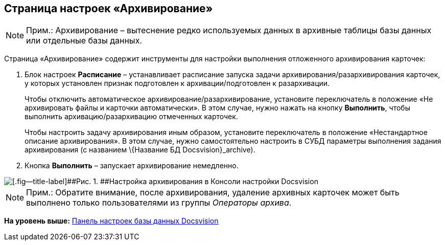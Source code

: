 [[ariaid-title1]]
== Страница настроек «Архивирование»

[NOTE]
====
[.note__title]#Прим.:# Архивирование – вытеснение редко используемых данных в архивные таблицы базы данных или отдельные базы данных.
====

Страница «Архивирование» содержит инструменты для настройки выполнения отложенного архивирования карточек:

. Блок настроек [.ph .uicontrol]*Расписание* – устанавливает расписание запуска задачи архивирования/разархивирования карточек, у которых установлен признак подготовлен к архивации/подготовлен к разархивации.
+
Чтобы отключить автоматическое архивирование/разархивирование, установите переключатель в положение «Не архивировать файлы и карточки автоматически». В этом случае, нужно нажать на кнопку [.ph .uicontrol]*Выполнить*, чтобы выполнить архивацию/разархивацию отмеченных карточек.
+
Чтобы настроить задачу архивирования иным образом, установите переключатель в положение «Нестандартное описание архивирования». В этом случае, нужно самостоятельно настроить в СУБД параметры выполнения задания архивирования (с названием \{Название БД Docsvision}_archive).
. Кнопка [.ph .uicontrol]*Выполнить* – запускает архивирование немедленно.

image::img/ControlPanelArchiving.png[[.fig--title-label]##Рис. 1. ##Настройка архивирования в Консоли настройки Docsvision]

[NOTE]
====
[.note__title]#Прим.:# Обратите внимание, после архивирования, удаление архивных карточек может быть выполнено только пользователями из группы [.dfn .term]_Операторы архива_.
====

*На уровень выше:* xref:../topics/DatabaseConfiguration.adoc[Панель настроек базы данных Docsvision]
